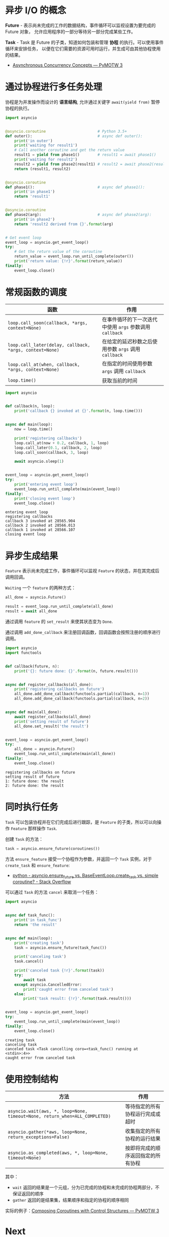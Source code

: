 * 异步 I/O 的概念
  *Future* - 表示尚未完成的工作的数据结构，事件循环可以监视设置为要完成的 Future 对象，
  允许应用程序的一部分等待另一部分完成某些工作。
 
  *Task* - Task 是 Future 的子类，知道如何包装和管理 *协程* 的执行。可以使用事件循环来安排任务，
  以便在它们需要的资源可用时运行，并生成可由其他协程使用的结果。

  + [[https://pymotw.com/3/asyncio/concepts.html][Asynchronous Concurrency Concepts — PyMOTW 3]]

* 通过协程进行多任务处理
  协程是为并发操作而设计的 *语言结构*, 允许通过关键字 ~await(yield from)~ 暂停协程的执行。
  
  #+BEGIN_SRC python
    import asyncio


    @asyncio.coroutine                       # Python 3.5+
    def outer():                             # async def outer():
        print('in outer')
        print('waiting for result1')
        # Call another coroutine and get the return value
        result1 = yield from phase1()        # result1 = await phase1()
        print('waiting for result2')
        result2 = yield from phase2(result1) # result2 = await phase2(result1)
        return (result1, result2)


    @asyncio.coroutine
    def phase1():                            # async def phase1():
        print('in phase1')
        return 'result1'


    @asyncio.coroutine
    def phase2(arg):                         # async def phase2(arg):
        print('in phase2')
        return 'result2 derived from {}'.format(arg)


    # Get event loop
    event_loop = asyncio.get_event_loop()
    try:
        # Get the return value of the coroutine
        return_value = event_loop.run_until_complete(outer())
        print('return value: {!r}'.format(return_value))
    finally:
        event_loop.close()
  #+END_SRC

* 常规函数的调度
  |-------------------------------------------------------+-----------------------------------------------------|
  | 函数                                                  | 作用                                                |
  |-------------------------------------------------------+-----------------------------------------------------|
  | ~loop.call_soon(callback, *args, context=None)~         | 在事件循环的下一次迭代中使用 ~args~ 参数调用 ~callback~ |
  | ~loop.call_later(delay, callback, *args, context=None)~ | 在给定的延迟秒数之后使用参数 ~args~ 调用 ~callback~     |
  | ~loop.call_at(when, callback, *args, context=None)~     | 在指定的时间使用参数 ~args~ 调用 ~callback~             |
  | ~loop.time()~                                           | 获取当前的时间                                      |
  |-------------------------------------------------------+-----------------------------------------------------|

  #+BEGIN_SRC python :results output
    import asyncio


    def callback(n, loop):
        print('callback {} invoked at {}'.format(n, loop.time()))


    async def main(loop):
        now = loop.time()

        print('registering callbacks')
        loop.call_at(now + 0.2, callback, 1, loop)
        loop.call_later(0.1, callback, 2, loop)
        loop.call_soon(callback, 3, loop)

        await asyncio.sleep(1)


    event_loop = asyncio.get_event_loop()
    try:
        print('entering event loop')
        event_loop.run_until_complete(main(event_loop))
    finally:
        print('closing event loop')
        event_loop.close()
  #+END_SRC

  #+RESULTS:
  : entering event loop
  : registering callbacks
  : callback 3 invoked at 28565.904
  : callback 2 invoked at 28566.013
  : callback 1 invoked at 28566.107
  : closing event loop

* 异步生成结果
  ~Feature~ 表示尚未完成工作，事件循环可以监视 ~Feature~ 的状态，并在其完成后调用回调。

  ~Waiting~ 一个 ~feature~ 的两种方式：
  #+BEGIN_SRC python
    all_done = asyncio.Future()

    result = event_loop.run_until_complete(all_done)
    result = await all_done
  #+END_SRC


  通过调用 ~feature~ 的 ~set_result~ 来使其状态变为 ~Done~.

  通过调用 ~add_done_callback~ 来注册回调函数，回调函数会按照注册的顺序进行调用。

  #+BEGIN_SRC python :results output
    import asyncio
    import functools


    def callback(future, n):
        print('{}: future done: {}'.format(n, future.result()))


    async def register_callbacks(all_done):
        print('registering callbacks on future')
        all_done.add_done_callback(functools.partial(callback, n=1))
        all_done.add_done_callback(functools.partial(callback, n=2))


    async def main(all_done):
        await register_callbacks(all_done)
        print('setting result of future')
        all_done.set_result('the result')


    event_loop = asyncio.get_event_loop()
    try:
        all_done = asyncio.Future()
        event_loop.run_until_complete(main(all_done))
    finally:
        event_loop.close()
  #+END_SRC

  #+RESULTS:
  : registering callbacks on future
  : setting result of future
  : 1: future done: the result
  : 2: future done: the result

* 同时执行任务
  ~Task~ 可以包装协程并在它们完成后进行跟踪，是 ~Feature~ 的子类，所以可以向操作 ~Feature~ 那样操作 ~Task~.

  创建 ~Task~ 的方法：
  #+BEGIN_SRC python
    task = asyncio.ensure_future(coroutines())
  #+END_SRC

  方法 ~ensure_feature~ 接受一个协程作为参数，并返回一个 ~Task~ 实例，对于 ~create_task~ 和 ~ensure_feature~:
  + [[https://stackoverflow.com/questions/36342899/asyncio-ensure-future-vs-baseeventloop-create-task-vs-simple-coroutine][python - asyncio.ensure_future vs. BaseEventLoop.create_task vs. simple coroutine? - Stack Overflow]]

  可以通过 ~Task~ 的方法 ~cancel~ 来取消一个任务：
  #+BEGIN_SRC python :results output
    import asyncio


    async def task_func():
        print('in task_func')
        return 'the result'


    async def main(loop):
        print('creating task')
        task = asyncio.ensure_future(task_func())

        print('canceling task')
        task.cancel()

        print('canceled task {!r}'.format(task))
        try:
            await task
        except asyncio.CancelledError:
            print('caught error from canceled task')
        else:
            print('task result: {!r}'.format(task.result()))


    event_loop = asyncio.get_event_loop()
    try:
        event_loop.run_until_complete(main(event_loop))
    finally:
        event_loop.close()
  #+END_SRC

  #+RESULTS:
  : creating task
  : canceling task
  : canceled task <Task cancelling coro=<task_func() running at <stdin>:4>>
  : caught error from canceled task

* 使用控制结构
  |--------------------------------------------------------------------------+------------------------------------|
  | 方法                                                                     | 作用                               |
  |--------------------------------------------------------------------------+------------------------------------|
  | ~asyncio.wait(aws, *, loop=None, timeout=None, return_when=ALL_COMPLETED)~ | 等待指定的所有协程运行完成或超时   |
  | ~asyncio.gather(*aws, loop=None, return_exceptions=False)~                 | 收集指定的所有协程的运行结果       |
  | ~asyncio.as_completed(aws, *, loop=None, timeout=None)~                    | 按即将完成的顺序返回指定的所有协程 |
  |--------------------------------------------------------------------------+------------------------------------|

  其中：
  + ~wait~ 返回的结果是一个元组，分为已完成的协程和未完成的协程两部分，不保证返回的顺序
  + ~gather~ 返回的是结果集，结果顺序和指定的协程的顺序相同

  实际的例子：[[https://pymotw.com/3/asyncio/control.html][Composing Coroutines with Control Structures — PyMOTW 3]]

* Next
  + [[https://pymotw.com/3/asyncio/synchronization.html][Synchronization Primitives — PyMOTW 3]]

* 相关链接
  + [[https://www.cnblogs.com/bigberg/p/8034629.html][I/O 多路复用和异步 I/O]]
  + [[https://snarky.ca/how-the-heck-does-async-await-work-in-python-3-5/][How the heck does async/await work in Python 3.5?]]

